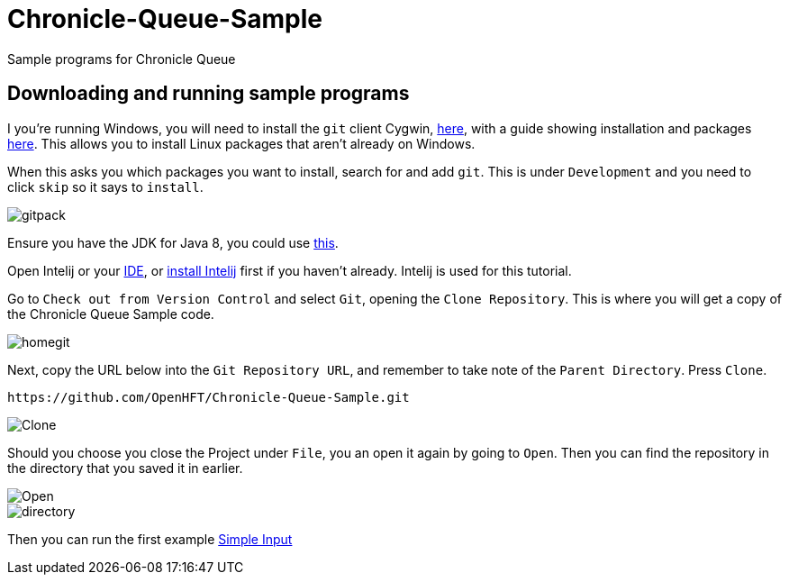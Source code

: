 = Chronicle-Queue-Sample
:imagesdir: images

Sample programs for Chronicle Queue

== Downloading and running sample programs

I you're running Windows, you will need to install the `git` client Cygwin, https://cygwin.com/install.html[here],
with a guide showing installation and packages http://www.mcclean-cooper.com/valentino/cygwin_install/[here].
This allows you to install Linux packages that aren't already on Windows.

When this asks you which packages you want to install, search for and add `git`. This is under `Development` and you need to click `skip` so it says to `install`.

image::gitpack.png[]


Ensure you have the JDK for Java 8, you could use http://www.oracle.com/technetwork/java/javase/downloads/jdk8-downloads-2133151.html[this].

Open Intelij or your https://en.wikipedia.org/wiki/Integrated_development_environment[IDE], or https://www.jetbrains.com/idea/download/#section=windows[install Intelij] first if you haven't already.
Intelij is used for this tutorial.

Go to `Check out from Version Control` and select `Git`, opening the `Clone Repository`.
This is where you will get a copy of the Chronicle Queue Sample code.

image::homegit.png[]


Next, copy the URL below into the `Git Repository URL`,
and remember to take note of the `Parent Directory`. Press `Clone`.

[source]
----
https://github.com/OpenHFT/Chronicle-Queue-Sample.git
----

image::Clone.png[]

Should you choose you close the Project under `File`, you an open it again by going to `Open`.
Then you can find the repository in the directory that you saved it in earlier.

image::Open.png[]

image::directory.png[]

Then you can run the first example https://github.com/OpenHFT/Chronicle-Queue-Sample/tree/master/simple-input[Simple Input]
